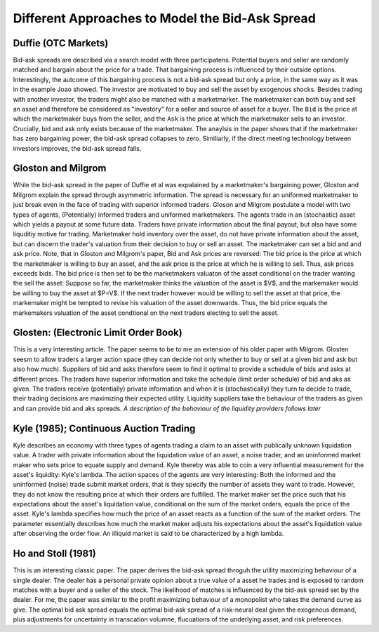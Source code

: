 ************************************************
Different Approaches to Model the Bid-Ask Spread
************************************************

Duffie (OTC Markets)
--------------------
Bid-ask spreads are described via a search model with three participatens.
Potential buyers and seller are randomly matched and bargain about the price
for a trade. That bargaining process is influenced by their outside options.
Interestingly, the autcome of this bargaining process is not a bid-ask spread
but only a price, in the same way as it was in the example Joao showed. The
investor are motivated to buy and sell the asset by exogenous shocks. Besides
trading with another investor, the traders might also be matched with a
marketmarker. The marketmaker can both buy and sell an asset and therefore be
considered as "investory" for a seller and source of asset for a buyer. The
``Bid`` is the price at which the marketmaker buys from the seller, and the 
``Ask`` is the price at which the marketmaker sells to an investor. Crucially,
bid and ask only exists because of the marketmaker. The anaylsis in the paper
shows that if the marketmaker has zero bargaining power, the bid-ask spread
collapses to zero. Similiarly, if the direct meeting technology between
investors improves, the bid-ask spread falls. 

Gloston and Milgrom
-------------------
While the bid-ask spread in the paper of Duffie et al was expalained by a
marketmaker's bargaining power, Gloston and Milgrom explain the spread through
asymmetric information. The spread is necessary for an uniformed marketmaker to
just break even in the face of trading with superior informed traders. 
Gloson and Milgrom postulate a model with two types of agents, (Potentially)
informed traders and uniformed marketmakers. The agents trade in an
(stochastic) asset which yields a payout at some future data. Traders have
private information about the final payout, but also have some liquditiy motive
for trading. Marketmaker hold inventory over the asset, do not have private
information about the asset, but can discern the trader's valuation from their
decision to buy or sell an asset. The marketmaker can set a bid and and ask
price. Note, that in Gloston and Milgrom's paper, Bid and Ask prices are
reversed: The bid price is the price at which the marketmaker is willing to buy
an asset, and the ask price is the price at which he is willing to sell. Thus,
ask prices exceeds bids. The bid price is then set to be the marketmakers
valuaton of the asset conditional on the trader wanting the sell the asset:
Suppose so far, the marketmaker thinks the valuation of the asset is $V$, and
the markemaker would be willing to buy the asset at $P=V$. If the next trader
however would be willing to sell the asset at that price, the markemaker might
be tempted to revise his valuation of the asset downwards. Thus, the bid price
equals the markemakers valuation of the asset condtional on the next traders
electing to sell the asset.


Glosten: (Electronic Limit Order Book)
--------------------------------------
This is a very interesting article. The paper seems to be to me an extension of
his older paper with Milgrom. Glosten seesm to allow traders a larger action
space (they can decide not only whether to buy or sell at a given bid and ask
but also how much). Suppliers of bid and asks therefore seem to find it optimal
to provide a schedule of bids and asks at different prices. The traders have
superior information and take the schedule (limit order schedule) of bid and
aks as given. The traders receive (potentially) private information and when it
is (stochastically) they turn to decide to trade, their trading decisions are
maximizing their expected utility. Liquidity suppliers take the behaviour of
the traders as given and can provide bid and aks spreads. *A description of the
behaviour of the liquidity providers follows later*

Kyle (1985); Continuous Auction Trading
---------------------------------------
Kyle describes an economy with three types of agents trading a claim to an
asset with publically unknown liquidation value. A trader with private
information about the liquidation value of an asset, a noise trader, and an
uninformed market maker who sets price to equate supply and demand. Kyle
thereby was able to coin a very influential measurement for the asset's
liquidity: Kyle's lambda. The action spaces of the agents are very interesting:
Both the informed and the uninformed (noise) trade submit market orders, that
is they specify the number of assets they want to trade. However, they do not
know the resulting price at which their orders are fulfilled. The market maker
set the price such that his expectations about the asset's liquidation value,
conditional on the sum of the market orders, equals the price of the asset.
Kyle's lambda specifies how much the price of an asset reacts as a function of
the sum of the market orders. The parameter essentially describes how much the
market maker adjusts his expectations about the asset's liquidation value after
observing the order flow. An illiquid market is said to be characterized by a
high lambda. 

Ho and Stoll (1981)
-------------------
This is an interesting classic paper. The paper derives the bid-ask spread
throguh the utility maximizing behaviour of a single dealer. The dealer has a
personal private opinion about a true value of a asset he trades and is exposed
to random matches with a buyer and a seller of the stock. The likelihood of
matches is influenced by the bid-ask spread set by the dealer. For me, the
paper was similar to the profit maximizing behaviour of a monopolist who takes
the demand curve as give. The optimal bid ask spread equals the optimal bid-ask
spread of a risk-neural deal given the exogenous demand, plus adjustments for
uncertainty in transcation volumne, flucuations of the underlying asset, and
risk preferences.
